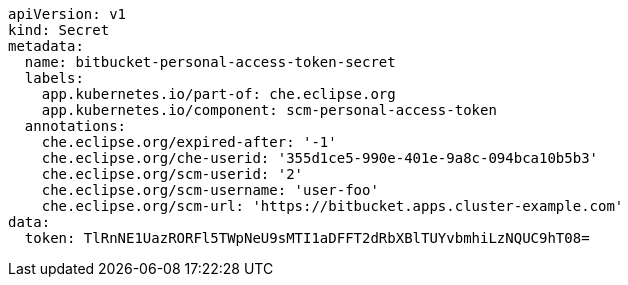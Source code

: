 [source,yaml]
----
apiVersion: v1
kind: Secret
metadata:
  name: bitbucket-personal-access-token-secret
  labels:
    app.kubernetes.io/part-of: che.eclipse.org
    app.kubernetes.io/component: scm-personal-access-token
  annotations:
    che.eclipse.org/expired-after: '-1'
    che.eclipse.org/che-userid: '355d1ce5-990e-401e-9a8c-094bca10b5b3'
    che.eclipse.org/scm-userid: '2'
    che.eclipse.org/scm-username: 'user-foo'
    che.eclipse.org/scm-url: 'https://bitbucket.apps.cluster-example.com'
data:
  token: TlRnNE1UazRORFl5TWpNeU9sMTI1aDFFT2dRbXBlTUYvbmhiLzNQUC9hT08=
----